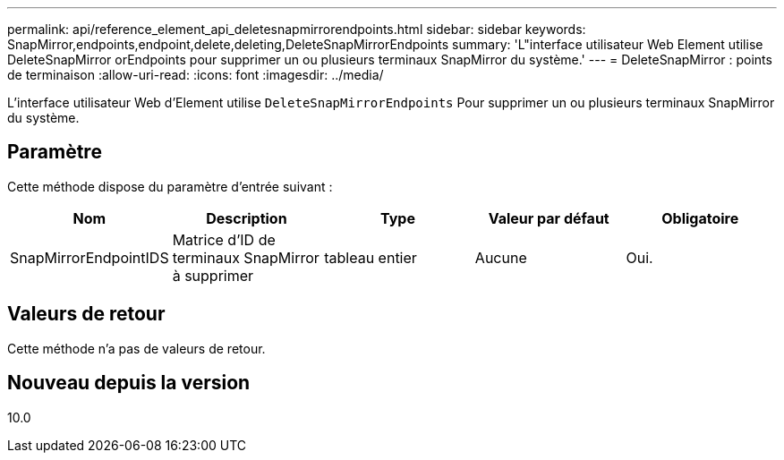 ---
permalink: api/reference_element_api_deletesnapmirrorendpoints.html 
sidebar: sidebar 
keywords: SnapMirror,endpoints,endpoint,delete,deleting,DeleteSnapMirrorEndpoints 
summary: 'L"interface utilisateur Web Element utilise DeleteSnapMirror orEndpoints pour supprimer un ou plusieurs terminaux SnapMirror du système.' 
---
= DeleteSnapMirror : points de terminaison
:allow-uri-read: 
:icons: font
:imagesdir: ../media/


[role="lead"]
L'interface utilisateur Web d'Element utilise `DeleteSnapMirrorEndpoints` Pour supprimer un ou plusieurs terminaux SnapMirror du système.



== Paramètre

Cette méthode dispose du paramètre d'entrée suivant :

|===
| Nom | Description | Type | Valeur par défaut | Obligatoire 


 a| 
SnapMirrorEndpointIDS
 a| 
Matrice d'ID de terminaux SnapMirror à supprimer
 a| 
tableau entier
 a| 
Aucune
 a| 
Oui.

|===


== Valeurs de retour

Cette méthode n'a pas de valeurs de retour.



== Nouveau depuis la version

10.0
